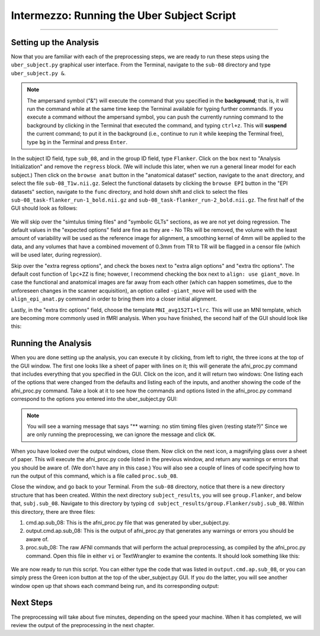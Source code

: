 .. _AFNI_Intermezzo_Uber_Subject:

===========================================
Intermezzo: Running the Uber Subject Script
===========================================

-------------

Setting up the Analysis
***********************

Now that you are familiar with each of the preprocessing steps, we are ready to run these steps using the ``uber_subject.py`` graphical user interface. From the Terminal, navigate to the ``sub-08`` directory and type ``uber_subject.py &``.

.. note::

  The ampersand symbol ("&") will execute the command that you specified in the **background**; that is, it will run the command while at the same time keep the Terminal available for typing further commands. If you execute a command without the ampersand symbol, you can push the currently running command to the background by clicking in the Terminal that executed the command, and typing ``ctrl+z``. This will **suspend** the current command; to put it in the background (i.e., continue to run it while keeping the Terminal free), type ``bg`` in the Terminal and press ``Enter``.

In the subject ID field, type ``sub_08``, and in the group ID field, type ``Flanker``. Click on the box next to "Analysis Initialization" and remove the ``regress`` block. (We will include this later, when we run a general linear model for each subject.) Then click on the ``browse anat`` button in the "anatomical dataset" section, navigate to the ``anat`` directory, and select the file ``sub-08_T1w.nii.gz``. Select the functional datasets by clicking the ``browse EPI`` button in the "EPI datasets" section, navigate to the ``func`` directory, and hold down shift and click to select the files ``sub-08_task-flanker_run-1_bold.nii.gz`` and ``sub-08_task-flanker_run-2_bold.nii.gz``. The first half of the GUI should look as follows:

.. figure:: Intermezzo_uber_subject_1.png

We will skip over the "simtulus timing files" and "symbolic GLTs" sections, as we are not yet doing regression. The default values in the "expected options" field are fine as they are - No TRs will be removed, the volume with the least amount of variability will be used as the reference image for alignment, a smoothing kernel of 4mm will be applied to the data, and any volumes that have a combined movement of 0.3mm from TR to TR will be flagged in a censor file (which will be used later, during regression).

Skip over the "extra regress options", and check the boxes next to "extra align options" and "extra tlrc options". The default cost function of ``lpc+ZZ`` is fine; however, I recommend checking the box next to ``align: use giant_move``. In case the functional and anatomical images are far away from each other (which can happen sometimes, due to the unforeseen changes in the scanner acquisition), an option called ``-giant_move`` will be used with the ``align_epi_anat.py`` command in order to bring them into a closer initial alignment.

Lastly, in the "extra tlrc options" field, choose the template ``MNI_avg152T1+tlrc``. This will use an MNI template, which are becoming more commonly used in fMRI analysis. When you have finished, the second half of the GUI should look like this:

.. figure:: Intermezzo_uber_subject_2.png


Running the Analysis
*******************

When you are done setting up the analysis, you can execute it by clicking, from left to right, the three icons at the top of the GUI window. The first one looks like a sheet of paper with lines on it; this will generate the afni_proc.py command that includes everything that you specified in the GUI. Click on the icon, and it will return two windows: One listing each of the options that were changed from the defaults and listing each of the inputs, and another showing the code of the afni_proc.py command. Take a look at it to see how the commands and options listed in the afni_proc.py command correspond to the options you entered into the uber_subject.py GUI:


.. figure:: Intermezzo_Generate_Command.png


.. note::

  You will see a warning message that says "** warning: no stim timing files given (resting state?)" Since we are only running the preprocessing, we can ignore the message and click ``OK``.
  
  
When you have looked over the output windows, close them. Now click on the next icon, a magnifying glass over a sheet of paper. This will execute the afni_proc.py code listed in the previous window, and return any warnings or errors that you should be aware of. (We don't have any in this case.) You will also see a couple of lines of code specifying how to run the output of this command, which is a file called ``proc.sub_08``.

Close the window, and go back to your Terminal. From the ``sub-08`` directory, notice that there is a new directory structure that has been created. Within the next directory ``subject_results``, you will see ``group.Flanker``, and below that, ``subj.sub_08``. Navigate to this directory by typing ``cd subject_results/group.Flanker/subj.sub_08``. Within this directory, there are three files:

1. cmd.ap.sub_08: This is the afni_proc.py file that was generated by uber_subject.py.
2. output.cmd.ap.sub_08: This is the output of afni_proc.py that generates any warnings or errors you should be aware of.
3. proc.sub_08: The raw AFNI commands that will perform the actual preprocessing, as compiled by the afni_proc.py command. Open this file in either ``vi`` or TextWrangler to examine the contents. It should look something like this:

.. figure:: Intermezzo_proc_output.png

We are now ready to run this script. You can either type the code that was listed in ``output.cmd.ap.sub_08``, or you can simply press the Green icon button at the top of the uber_subject.py GUI. If you do the latter, you will see another window open up that shows each command being run, and its corresponding output:

.. figure:: Intermezzo_proc_running.png

Next Steps
**********

The preprocessing will take about five minutes, depending on the speed your machine. When it has completed, we will review the output of the preprocessing in the next chapter.
